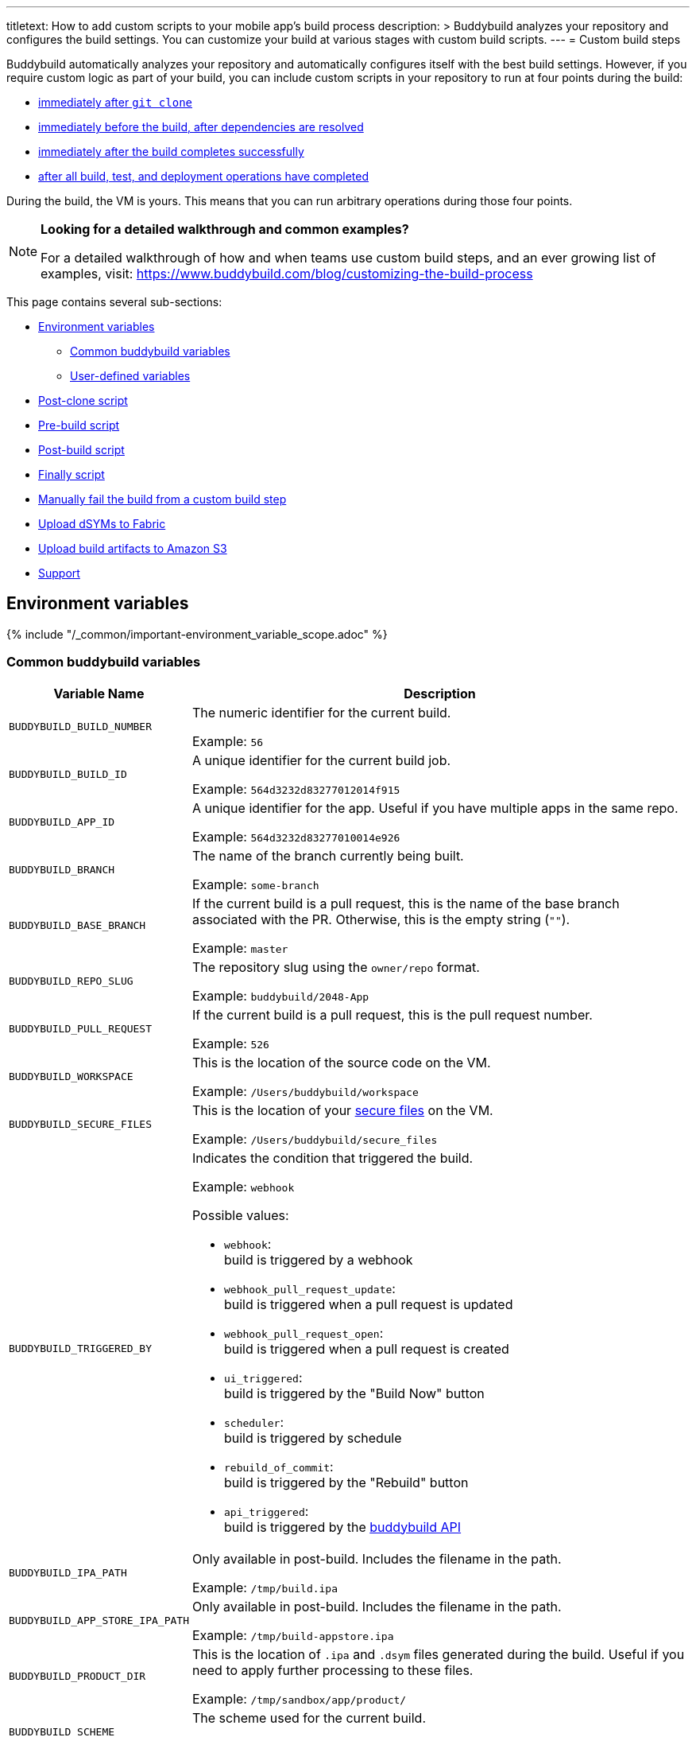 ---
titletext: How to add custom scripts to your mobile app's build process
description: >
  Buddybuild analyzes your repository and configures the build settings.
  You can customize your build at various stages with custom build
  scripts.
---
= Custom build steps

Buddybuild automatically analyzes your repository and automatically
configures itself with the best build settings. However, if you require
custom logic as part of your build, you can include custom scripts in
your repository to run at four points during the build:

- <<postclone,immediately after `git clone`>>
- <<prebuild,immediately before the build, after dependencies are
  resolved>>
- <<postbuild,immediately after the build completes successfully>>
- <<finally,after all build, test, and deployment operations have
  completed>>

During the build, the VM is yours. This means that you can run arbitrary
operations during those four points.

[NOTE]
======
**Looking for a detailed walkthrough and common examples?**

For a detailed walkthrough of how and when teams use custom build steps,
and an ever growing list of examples, visit:
https://www.buddybuild.com/blog/customizing-the-build-process
======

This page contains several sub-sections:

- <<environment>>
** <<environment-common>>
** <<environment-user>>
- <<postclone>>
- <<prebuild>>
- <<postbuild>>
- <<finally>>
- <<manual-fail>>
- <<fabric>>
- <<aws>>
- <<support>>


[[environment]]
== Environment variables

{% include "/_common/important-environment_variable_scope.adoc" %}


[[environment-common]]
=== Common buddybuild variables

[cols="a,10a",options="header"]
|===
| Variable Name
| Description

| `BUDDYBUILD_BUILD_NUMBER`
| The numeric identifier for the current build.

Example: `56`

| `BUDDYBUILD_BUILD_ID`
| A unique identifier for the current build job.

Example: `564d3232d83277012014f915`

| `BUDDYBUILD_APP_ID`
| A unique identifier for the app. Useful if you have multiple apps in
  the same repo.

Example: `564d3232d83277010014e926`

| `BUDDYBUILD_BRANCH`
| The name of the branch currently being built.

Example: `some-branch`

| `BUDDYBUILD_BASE_BRANCH`
| If the current build is a pull request, this is the name of the base
  branch associated with the PR. Otherwise, this is the empty string
  (`""`).

Example: `master`

| `BUDDYBUILD_REPO_SLUG`
| The repository slug using the `owner/repo` format.

Example: `buddybuild/2048-App`

| `BUDDYBUILD_PULL_REQUEST`
| If the current build is a pull request, this is the pull request number.

Example: `526`

| `BUDDYBUILD_WORKSPACE`
| This is the location of the source code on the VM.

Example: `/Users/buddybuild/workspace`

| `BUDDYBUILD_SECURE_FILES`
| This is the location of your link:secrets/secure_files.adoc[secure
  files] on the VM.

Example: `/Users/buddybuild/secure_files`

| `BUDDYBUILD_TRIGGERED_BY`
| Indicates the condition that triggered the build.

Example: `webhook`

Possible values:

- `webhook`: +
  build is triggered by a webhook

- `webhook_pull_request_update`: +
  build is triggered when a pull request is updated

- `webhook_pull_request_open`: +
  build is triggered when a pull request is created

- `ui_triggered`: +
  build is triggered by the "Build Now" button

- `scheduler`: +
  build is triggered by schedule

- `rebuild_of_commit`: +
  build is triggered by the "Rebuild" button

- `api_triggered`: +
  build is triggered by the
  link:https://apidocs.buddybuild.com/builds/post-trigger.html[buddybuild
  API]

| `BUDDYBUILD_IPA_PATH`
| Only available in post-build. Includes the filename in the path.

Example: `/tmp/build.ipa`

| `BUDDYBUILD_APP_STORE_IPA_PATH`
| Only available in post-build. Includes the filename in the path.

Example: `/tmp/build-appstore.ipa`

| `BUDDYBUILD_PRODUCT_DIR`
| This is the location of `.ipa` and `.dsym` files generated during the
  build. Useful if you need to apply further processing to these files.

Example: `/tmp/sandbox/app/product/`

| `BUDDYBUILD_SCHEME`
| The scheme used for the current build.

Example: `2048 - Release`

| `BUDDYBUILD_TEST_DIR`
| This is the location of the test product folder.

Example: `/tmp/sandbox/app/test`

Inside you will find multiple files related to tests including
`Coverage.profdata`.
|===


[NOTE]
======
**Don't see the information you need?**

No problem! Remember, the **VM is yours** at each build step. For
instance, you could expose `git` information for the build in the
<<postclone>>.
======


[[environment-user]]
=== User-defined variables

You can also define your own
link:secrets/environment_variables.adoc[environment variables] through
buddybuild's dashboard. User-defined environment variables are stored
securely and made available during the build.


[[postclone]]
== Post-clone script

The post-clone script runs immediately after `git clone`, before
buddybuild does any analysis of what is in the repository.

The `buddybuild_postclone.sh` script should be in the **root** of your
repository.

.`buddybuild_postclone.sh`
[source,bash]
----
#!/usr/bin/env bash

# Example: Clone Parse example project
git clone https://github.com/example/ParseCloudCode

# Example: Expose the commit SHA accessible through $GIT_REVISION_SHA
# Environment Variable
export GIT_REVISION_SHA=$(git rev-parse HEAD)

# Example: Expose the commit author & email through the $GIT_REVISION_AUTHOR
# in the following format: Author Name &lt;author@example.com&gt;
export GIT_REVISION_AUTHOR=$(git log -1 --pretty=format:"%an <%ae>")
----

[IMPORTANT]
===========
**`buddybuild_postclone.sh` examples**

Some things you might want to do in a post-clone step:

- Clone other git repositories (e.g. another repository contains your
  Parse cloud code)

- Generate or modify your Xcode project (e.g. some React Native and
  Cordova projects require this).

- Expose git information (e.g. the author or the commit SHA for the
  build)
===========

[TIP]
=====
See the <<environment>> section if you need to access environment
variables in the `buddybuild_postclone.sh` script.
=====


[[prebuild]]
== Pre-build script

The pre-build script runs before the build, but after buddybuild has
automatically installed dependencies (eg. Cocoapods, Carthage, etc.).

Add the `buddybuild_prebuild.sh` script to your repository, **next to
your `.xcodeproj` or `build.gradle` files**.

.`buddybuild_prebuild.sh`
[source,bash]
----
#!/usr/bin/env bash

# Example for adding a key to the Plist
/usr/libexec/PlistBuddy -c "Add APP_BRANCH String $BUDDYBUILD_BRANCH"
----

[NOTE]
======
**`buddybuild_prebuild.sh` examples**

You might want to use a custom pre-build step if you need to do some
extra dependency compilation, or add something custom to your plist.

While you can use this to populate API keys or credentials, you can also
access device keys that you've added on the dashboard through the
BuddyBuildSDK without doing any custom build steps.
======

[TIP]
=====
See the <<environment>> section if you need to access environment
variables in the `buddybuild_prebuild.sh` script.
=====


[[postbuild]]
== Post-build script

The post-build script runs after a successful build (if the build fails,
for any reason, the post-build script **does not run**).

Add the `buddybuild_postbuild.sh` script to the **root** of your
repository.

.`buddybuild_postbuild.sh`
[source,bash]
----
#!/usr/bin/env bash

# Example of uploading a file to your archive service
curl \
 -F "file=@$BUDDYBUILD_IPA_PATH" \
 -F "build_number=$BUDDYBUILD_BUILD_NUMBER" \
 -F "https://archiveservice.example.com
----

[NOTE]
======
**`buddybuild_postbuild.sh` examples**

Typically, you would use this script to upload specific artifacts to
various service integrations you might have.

- If you want to archive the `.ipa` / `.dSYM` files for yourself

- Sending build artifacts to another service

Another example would be to use `buddybuild_postbuild.sh` to integrate
link:https://github.com/danger/danger[Danger] (a CI automation tool) as
part of your build, so that it can apply its set of rules:

.`buddybuild_postbuild.sh`
[source,bash]
----
#!/usr/bin/env bash

bundle install
bundle exec danger --fail-on-errors=true
----

See link:danger.adoc[Danger] for details.
======

If the post-build step is not running for you, please check that you
have code signing set up.

[TIP]
=====
See the <<environment>> section if you need to access environment
variables in the `buddybuild_postbuild.sh` script.
=====


[[finally]]
== Finally script

The finally script runs last, after the build, tests, and any deployment
operations.

Add the `buddybuild_finally.sh` script to the **root** of your repository.

[NOTE]
======
**`buddybuild_finally.sh` examples**

You would use this script to perform any required operations,
whether your build, test execution, or deployment was successful or not.
You cannot use `buddybuild_finally.sh` to fail a build; it has already
completed successfully by the time this script is run.

It is your last opportunity to upload any build artifacts to any service
integrations that you may have; once `buddybuild_finally.sh` completes,
the build VM is destroyed.
======

[TIP]
=====
See the <<environment>> section if you need to access environment
variables in the `buddybuild_finally.sh` script.
=====


[[manual-fail]]
== Manually fail the build from a custom build step

When some conditions required for your build to be successful are not
met, you may want to manually fail the build. To do that, exit from your
script with a non-zero status code. That is how buddybuild knows that
the build must fail.

[source,bash]
----
#!/usr/bin/env bash

if [[ "$BUDDYBUILD_BRANCH" =~ "release" ]]; then
  echo "This script should only be used on release branch!"
  echo "Aborting build"

  exit 1
fi
----

Another way to fail the build is to use `set -e`. This causes the shell
that is running your script to exit immediately if one of the commands
in the script exits with a non-zero status. If you decide to use `set
-e`, place it before the commands that should cause an immediate exit
(typically, at the top of the script). For example:

[source,bash]
----
#!/usr/bin/env bash

set -e

scp user@remote.hostname:currencies.zip .
unzip currencies.zip
----

This example tries to fetch a remote file called `currencies.zip`, and
then unpacks the ZIP archive. If either command fails, they return a
non-zero status and the build fails.


[[fabric]]
== Upload dSYMs to Fabric

link:https://get.fabric.io/[Fabric] is a platform that helps mobile
teams build better apps. Many iOS developers use Fabric's
link:http://try.crashlytics.com/[Crashlytics] kit to process crash
reports. In order to use Crashlytics, the debug symbols file (dSYM) file
needs to be uploaded.

The dSYM file is only generated when the **Strip Debug Symbols** setting
is enabled in Xcode, in the build settings of your project. This setting
is an optimization, as symbols can add a notable amount to the size of
your compiled binary, and removal makes it much harder for others to
reverse engineer your code.

When **Strip Debug Symbols** is enabled, the symbol names of objects
within your app are removed from the compiled binary, and are written to
the dSYM file. The dSYM file is useful for re-symbolicating crash
reports.

Fabric includes an `upload-symbols` script that you can call anywhere in
your build process to upload your dSYMs. That script is included in
Fabric's CocoaPod payload at `$PODS_ROOT/Fabric/upload-symbols`.

To upload your dSYMs to Fabric:

. Create (or update) `buddybuild_postbuild.sh` in the root of your
  repository so that it contains the following lines:
+
[source,bash]
----
#!/usr/bin/env bash

echo "Uploading IPAs and dSYMs to Crashlytics"

CRASHLYTICS_API_KEY=Your_API_key
echo "Uploading to Fabric via command line"
$BUDDYBUILD_WORKSPACE/Fabric.framework/upload-symbols $CRASHLYTICS_API_KEY
----

. Commit the changes to your repository:
+
[source,bash]
----
git add buddybuild_finally.sh
git commit -m "Copy dSYMs to Crashlytics"
git push
----

. Ensure that **Build for archive** is enabled in the buddybuild
  Dashboard for your app. If this setting is not enabled, the `dSYMs`
  directory is not created and so nothing can be uploaded to
  Crashlytics.

For more information, see Crashlytics'
link:https://docs.fabric.io/apple/crashlytics/advanced-setup.html[Advanced
Setup].


[[aws]]
== Upload build artifacts to Amazon S3

If your builds produce assets that you'd like to use in other contexts,
you need to upload those assets to some persistent storage because the
buddybuild VM used to build your app is deleted upon build completion;
only app binaries, test results, and logs are normally saved.

You can use the `buddybuild_postbuild.sh` custom script to copy assets
to persistent storage such as Amazon's Simple Storage Service, or S3.
The following example uses
link:secrets/environment_variables.adoc[environment variables] to
provide your Amazon AWS credentials, and the `awscli` tool to perform
the upload to S3.

. Setup the following environment variables in the buddybuild dashboard,
  using the appropriate values for your AWS account:
+
--
- `AWS_ACCESS_KEY_ID`: your AWS access key.
- `AWS_SECRET_ACCESS_KEY`: your AWS secret access key.
- `AWS_DEFAULT_REGION`: defaults to `us-west-2`.
--

. Create (or update) `buddybuild_postbuild.sh` in the root of your
  repository so that it contains the following lines:
+
[source,bash]
----
#!/usr/bin/env bash

aws s3 cp my_build_asset.file s3://mybucket/
----
+
Replace `my_build_asset.file` with the filename of a build artifact that
you wish to copy to S3. Replace `mybucket` with the identifier for the
destination bucket on S3. Add as many `aws` commands as required to copy
each build artifact.

. Commit the changes to your repository:
+
[source,bash]
----
git add buddybuild_finally.sh
git commit -m "Copy assets to S3"
git push
----

For more information, see:

- link:http://docs.aws.amazon.com/AmazonS3/latest/gsg/GetStartedWithS3.html[Getting
  Started with Amazon Simple Storage Service]
- link:http://docs.aws.amazon.com/cli/latest/userguide/cli-chap-welcome.html[What
  Is the AWS Command Line Interface?]


[[support]]
== Support

As with everything, if you need help with anything, please get in touch
via Intercom or email support@buddybuild.com and we will find the best
way to solve your problem.
